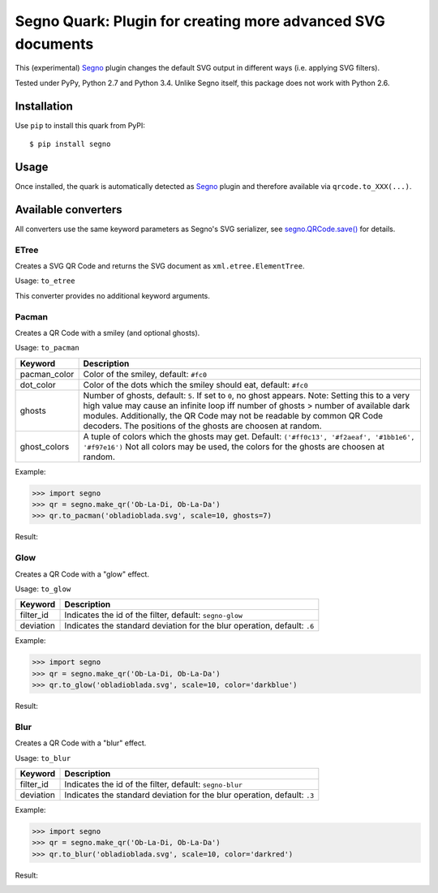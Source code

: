 Segno Quark: Plugin for creating more advanced SVG documents
============================================================

This (experimental) `Segno`_ plugin changes the default SVG output in
different ways (i.e. applying SVG filters).

Tested under PyPy, Python 2.7 and Python 3.4. Unlike Segno itself, this
package does not work with Python 2.6.


Installation
------------

Use ``pip`` to install this quark from PyPI::

    $ pip install segno


Usage
-----

Once installed, the quark is automatically detected as `Segno`_ plugin and
therefore available via ``qrcode.to_XXX(...)``.


Available converters
--------------------

All converters use the same keyword parameters as Segno's SVG serializer,
see `segno.QRCode.save()`_ for details.


ETree
^^^^^

Creates a SVG QR Code and returns the SVG document as ``xml.etree.ElementTree``.

Usage: ``to_etree``

This converter provides no additional keyword arguments.



Pacman
^^^^^^

Creates a QR Code with a smiley (and optional ghosts).

Usage: ``to_pacman``

===============     ============================================================
Keyword             Description
===============     ============================================================
pacman_color        Color of the smiley, default: ``#fc0``
dot_color           Color of the dots which the smiley should eat, default:
                    ``#fc0``
ghosts              Number of ghosts, default: ``5``. If set to ``0``, no ghost
                    appears. Note: Setting this to a very high value may cause
                    an infinite loop iff number of ghosts > number of available
                    dark modules. Additionally, the QR Code may not be readable
                    by common QR Code decoders.
                    The positions of the ghosts are choosen at random.
ghost_colors        A tuple of colors which the ghosts may get. Default:
                    ``('#ff0c13', '#f2aeaf', '#1bb1e6', '#f97e16')``
                    Not all colors may be used, the colors for the ghosts are
                    choosen at random.
===============     ============================================================


Example:

.. code-block:: python

    >>> import segno
    >>> qr = segno.make_qr('Ob-La-Di, Ob-La-Da')
    >>> qr.to_pacman('obladioblada.svg', scale=10, ghosts=7)


Result:

.. image:: https://raw.githubusercontent.com/heuer/segno-quark/master/images/pacman.png
    :alt: Example of to_pacman result
    :width: 495
    :height: 495



Glow
^^^^

Creates a QR Code with a "glow" effect.

Usage: ``to_glow``

===============     ============================================================
Keyword             Description
===============     ============================================================
filter_id           Indicates the id of the filter, default: ``segno-glow``
deviation           Indicates the standard deviation for the blur operation,
                    default: ``.6``
===============     ============================================================


Example:

.. code-block:: python

    >>> import segno
    >>> qr = segno.make_qr('Ob-La-Di, Ob-La-Da')
    >>> qr.to_glow('obladioblada.svg', scale=10, color='darkblue')


Result:

.. image:: https://raw.githubusercontent.com/heuer/segno-quark/master/images/glow.png
    :alt: Example of to_glow result
    :width: 330
    :height: 330


Blur
^^^^

Creates a QR Code with a "blur" effect.

Usage: ``to_blur``

===============     ============================================================
Keyword             Description
===============     ============================================================
filter_id           Indicates the id of the filter, default: ``segno-blur``
deviation           Indicates the standard deviation for the blur operation,
                    default: ``.3``
===============     ============================================================


Example:

.. code-block:: python

    >>> import segno
    >>> qr = segno.make_qr('Ob-La-Di, Ob-La-Da')
    >>> qr.to_blur('obladioblada.svg', scale=10, color='darkred')


Result:

.. image:: https://raw.githubusercontent.com/heuer/segno-quark/master/images/blur.png
    :alt: Example of to_blur result
    :width: 330
    :height: 330


.. _Segno: https://github.com/heuer/segno
.. _segno.QRCode.save(): https://segno.readthedocs.io/en/latest/api.html#segno.QRCode.save

